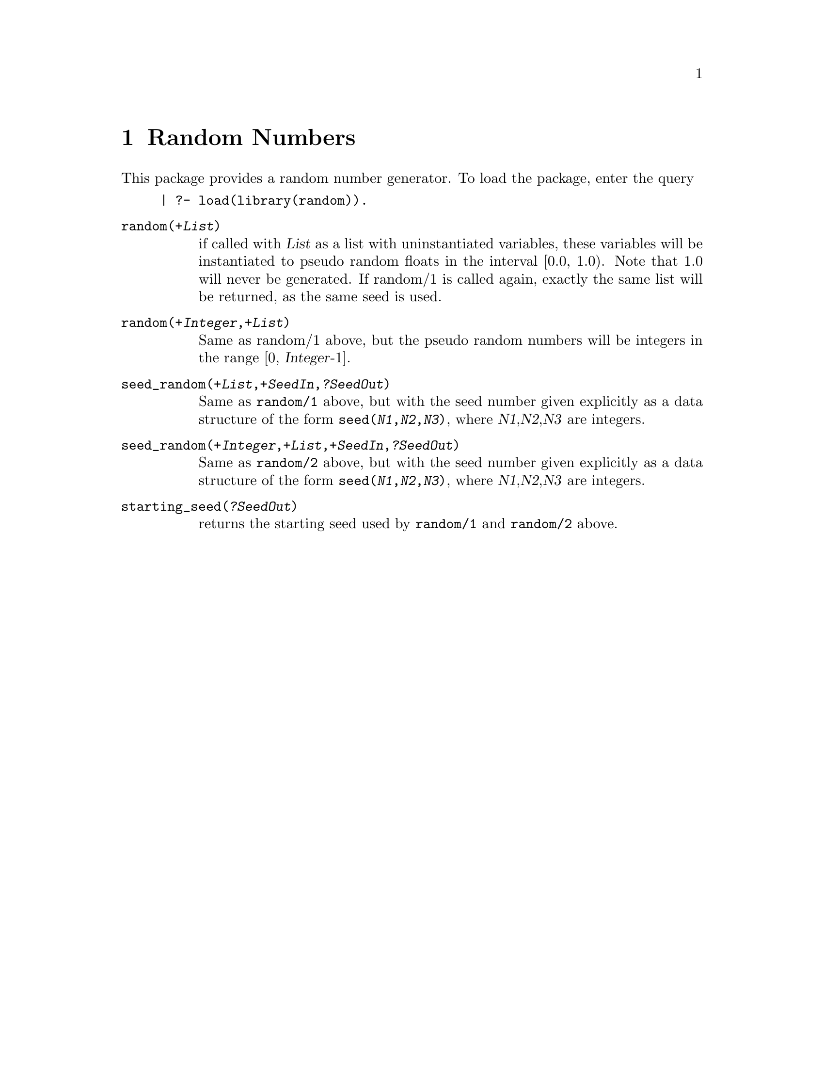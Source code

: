 @node Random, Reader, Prolog, Top
@chapter Random Numbers
@cindex random numbers

This package provides a random number generator.  To load the package,
enter the query

@example
| ?- load(library(random)).
@end example
@table @code
@item random(@var{+List})
@findex random/1
if called with @var{List} as a list with uninstantiated variables, these
variables will be instantiated to pseudo random floats in the
interval [0.0, 1.0). Note that 1.0 will never be generated.
If random/1 is called again, exactly the same list will be returned,
as the same seed is used.
@item random(@var{+Integer},@var{+List})
@findex random/2
Same as random/1 above, but the pseudo random numbers will be integers
in the range [0, @var{Integer}-1].
@item seed_random(@var{+List},@var{+SeedIn},@var{?SeedOut})
Same as @code{random/1} above, but with the seed number given explicitly
as a data structure of the form @code{seed(@var{N1},@var{N2},@var{N3})},
where @var{N1},@var{N2},@var{N3} are integers.
@item seed_random(@var{+Integer},@var{+List},@var{+SeedIn},@var{?SeedOut})
Same as @code{random/2} above, but with the seed number given explicitly
as a data structure of the form @code{seed(@var{N1},@var{N2},@var{N3})},
where @var{N1},@var{N2},@var{N3} are integers.
@item starting_seed(@var{?SeedOut})
returns the starting seed used by @code{random/1} and @code{random/2}
above.
@end table
